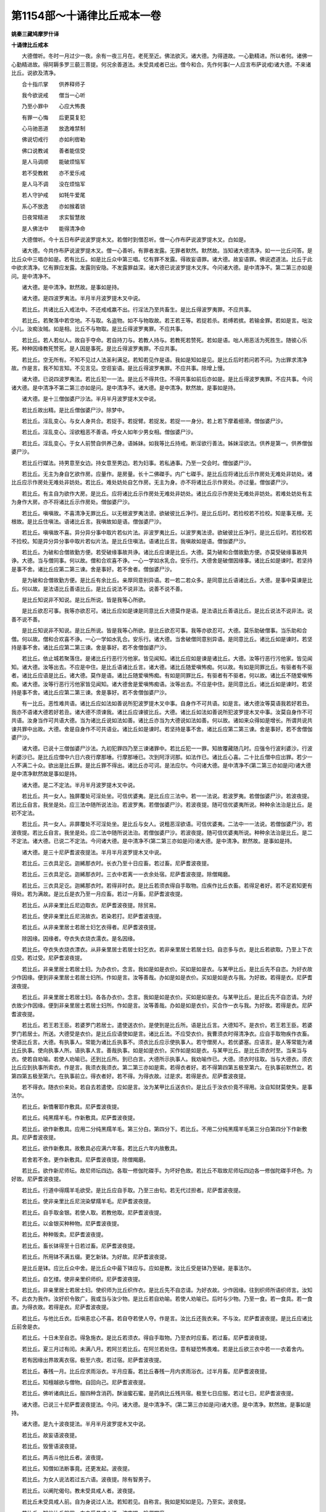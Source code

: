 第1154部～十诵律比丘戒本一卷
================================

**姚秦三藏鸠摩罗什译**

**十诵律比丘戒本**


　　大德僧听。冬时一月过少一夜。余有一夜三月在。老死至近。佛法欲灭。诸大德。为得道故。一心勤精进。所以者何。诸佛一心勤精进故。得阿耨多罗三藐三菩提。何况余善道法。未受具戒者已出。僧今和合。先作何事(一人应言布萨说戒)诸大德。不来诸比丘。说欲及清净。

　　合十指爪掌　　供养释师子

　　我今欲说戒　　僧当一心听

　　乃至小罪中　　心应大怖畏

　　有罪一心悔　　后更莫复犯

　　心马驰恶道　　放逸难禁制

　　佛说切戒行　　亦如利辔勒

　　佛口说教诫　　善者能信受

　　是人马调顺　　能破烦恼军

　　若不受教敕　　亦不爱乐戒

　　是人马不调　　没在烦恼军

　　若人守护戒　　如牦牛爱尾

　　系心不放逸　　亦如猴着锁

　　日夜常精进　　求实智慧故

　　是人佛法中　　能得清净命

　　大德僧听。今十五日布萨说波罗提木叉。若僧时到僧忍听。僧一心作布萨说波罗提木叉。白如是。

　　诸大德。今共作布萨说波罗提木叉。僧一心善听。有罪者发露。无罪者默然。默然故。当知诸大德清净。如一一比丘问答。是比丘众中三唱亦如是。若有比丘。如是比丘众中第三唱。忆有罪不发露。得故妄语罪。诸大德。故妄语罪。佛说遮道法。比丘于此中欲求清净。忆有罪应发露。发露则安隐。不发露罪益深。诸大德已说波罗提木叉序。今问诸大德。是中清净不。第二第三亦如是问。是中清净不。

　　诸大德。是中清净。默然故。是事如是持。

　　诸大德。是四波罗夷法。半月半月波罗提木叉中说。

　　若比丘。共诸比丘入戒法中。不还戒戒羸不出。行淫法乃至共畜生。是比丘得波罗夷罪。不应共事。

　　若比丘。若聚落中若空地。不与取。名盗物。如不与物取故。若王若王等。若捉若杀。若缚若摈。若输金罪。若如是言。咄汝小儿。汝痴汝贼。如是相。比丘不与物取。是比丘得波罗夷罪。不应共事。

　　若比丘。若人若似人。故自手夺命。若自持刀与。若教人持与。若教死若赞死。若如是语。咄人用恶活为死胜生。随彼心乐死。种种因缘教死赞死。是人因是事死。是比丘得波罗夷罪。不应共事。

　　若比丘。空无所有。不知不见过人法圣利满足。若知若见作是语。我如是知如是见。是比丘后时若问若不问。为出罪求清净故。作是言。我不知言知。不见言见。空诳妄语。是比丘得波罗夷罪。不应共事。除增上慢。

　　诸大德。已说四波罗夷法。若比丘犯一一法。是比丘不得共住。不得共事如前后亦如是。是比丘得波罗夷罪。不应共事。今问诸大德。是中清净不第二第三亦如是问。是中清净不。诸大德。是中清净。默然故。是事如是持。

　　诸大德。是十三僧伽婆尸沙法。半月半月波罗提木叉中说。

　　若比丘故出精。是比丘僧伽婆尸沙。除梦中。

　　若比丘。淫乱变心。与女人身共合。若捉手。若捉臂。若捉发。若捉一一身分。若上若下摩着细滑。僧伽婆尸沙。

　　若比丘。淫乱变心。淫欲粗恶不善语。呼女人如年少男女相。僧伽婆尸沙。

　　若比丘。淫乱变心。于女人前赞自供养己身。语姊妹。如我等比丘持戒。断淫欲行善法。姊妹淫欲法。供养是第一。供养僧伽婆尸沙。

　　若比丘行媒法。持男意至女边。持女意至男边。若为妇事。若私通事。乃至一交会时。僧伽婆尸沙。

　　若比丘。无主为身自乞欲作房。应量作。是房量。长十二佛磔手。内广七磔手。是比丘应将诸比丘示作房处无难处非妨处。诸比丘应示作房处无难处非妨处。若比丘。难处妨处自乞作房。无主为身。亦不将诸比丘示作房处。亦过量。僧伽婆尸沙。

　　若比丘。有主自为欲作大房。是比丘。应将诸比丘示作房处无难处非妨处。诸比丘应示作房处无难处非妨处。若难处妨处有主为身作大房。亦不将诸比丘示作房处。僧伽婆尸沙。

　　若比丘。嗔嗔故。不喜清净无罪比丘。以无根波罗夷法谤。欲破彼比丘净行。是比丘后时。若捡校若不捡校。知是事无根。无根故。是比丘住嗔法。语诸比丘言。我嗔故如是语。僧伽婆尸沙。

　　若比丘。嗔嗔故不喜。异分异分事中取片若似片法。非波罗夷比丘。以波罗夷法谤。欲破彼比丘净行。是比丘后时。若捡校若不捡校。知是异分异分事中取片若似片法。是比丘住嗔法。语诸比丘言。我嗔故如是语。僧伽婆尸沙。

　　若比丘。为破和合僧故勤方便。若受破缘事故共诤。诸比丘应谏是比丘。大德。莫为破和合僧故勤方便。亦莫受破缘事故共诤。大德。当与僧同事。何以故。僧和合欢喜不诤。一心一学如水乳合。安乐行。大德舍是破僧因缘事。诸比丘如是谏时。若坚持是事不舍。诸比丘应第二第三谏。舍是事好。若不舍者。僧伽婆尸沙。

　　是为破和合僧故勤方便。是比丘有余比丘。亲厚同意别异语。若一若二若众多。是同意比丘语诸比丘。大德。是事中莫谏是比丘。何以故。是法语比丘善语比丘。是比丘说法不说非法。说善不说不善。

　　是比丘知说非不知说。是比丘所说。皆是我等心所欲。

　　是比丘欲忍可事。我等亦欲忍可。诸比丘应如是谏是同意比丘大德莫作是语。是法语比丘善语比丘。是比丘说法不说非法。说善不说不善。

　　是比丘知说非不知说。是比丘所说。皆是我等心所欲。是比丘欲忍可事。我等亦欲忍可。大德。莫乐助破僧事。当乐助和合僧。何以故。僧和合欢喜不诤。一心一学如水乳合。安乐行。诸大德。当舍破僧同意别异语。是同意比丘。诸比丘如是谏时。若坚持是事不舍。诸比丘应第二第三谏。舍是事好。若不舍僧伽婆尸沙。

　　若比丘。依止城若聚落住。是诸比丘行恶行污他家。皆见闻知。诸比丘应如是谏是诸比丘。大德。汝等行恶行污他家。皆见闻知。诸大德。汝等出去。不应是中住。是比丘语诸比丘言。诸大德。诸比丘随爱嗔怖痴。何以故。有如是同罪比丘。有驱者有不驱者。诸比丘应语是比丘。诸大德。莫作是语。诸比丘随爱嗔怖痴。有如是同罪比丘。有驱者有不驱者。何以故。诸比丘不随爱嗔怖痴。诸大德。汝等行恶行污他家皆见闻知。诸大德舍是爱嗔怖痴语。汝等出去。不应是中住。是同意比丘。诸比丘如是谏时。若坚持是事不舍。诸比丘应第二第三谏。舍是事好。若不舍僧伽婆尸沙。

　　有一比丘。恶性难共语。诸比丘应如法如善说所犯波罗提木叉中事。自身作不可共语。如是言。诸大德汝等莫语我若好若丑。我亦不语诸大德若好若丑。诸大德不须谏我。诸比丘应谏彼比丘。大德。诸比丘如法如善说所犯波罗提木叉中事。汝莫自身作不可共语。汝身当作可共语大德。当为诸比丘说如法如善。诸比丘亦当为大德说如法如善。何以故。诸如来众得如是增长。所谓共说共谏共罪中出故。大德。舍是自身作不可共语业。诸比丘如是谏时。若坚持是事不舍。诸比丘应第二第三谏。舍是事好。若不舍僧伽婆尸沙。

　　诸大德。已说十三僧伽婆尸沙法。九初犯罪四乃至三谏诸罪中。若比丘犯一一罪。知故覆藏随几时。应强令行波利婆沙。行波利婆沙已。是比丘应僧中六日六夜行摩那埵。行摩那埵已。次到阿浮诃那。如法作已。诸比丘心喜。二十比丘僧中应出罪。若少一人不满二十众。欲出是比丘罪。是比丘罪不得出。诸比丘亦可诃。是法应尔。今问诸大德。是中清净不(第二第三亦如是问)诸大德是中清净默然故是事如是持。

　　诸大德。是二不定法。半月半月波罗提木叉中说。

　　若比丘。共一女人。独屏覆处可淫处坐。可信优婆夷。是比丘应三法中。若一一法说。若波罗夷。若僧伽婆尸沙。若波夜提。若比丘自言。我坐是处。应三法中随所说法治。若波罗夷。若僧伽婆尸沙。若波夜提。随可信优婆夷所说。种种余法治是比丘。是初不定法。

　　若比丘。共一女人。非屏覆处不可淫处坐。是比丘与女人。说粗恶淫欲语。可信优婆夷。二法中一一法说。若僧伽婆尸沙。若波夜提。若比丘自言。我坐是处。应二法中随所说法治。若僧伽婆尸沙。若波夜提。随可信优婆夷所说。种种余法治是比丘。是二不定法。诸大德。已说二不定法。今问诸大德。是中清净不(第二第三亦如是问)诸大德。是中清净。默然故。是事如是持。

　　诸大德。是三十尼萨耆波夜提法。半月半月波罗提木叉中说。

　　若比丘。三衣具足讫。迦絺那衣时。长衣乃至十日应畜。若过畜。尼萨耆波夜提。

　　若比丘。三衣具足讫。迦絺那衣时。三衣中若离一一衣余处宿。尼萨耆波夜提。除僧羯磨。

　　若比丘。三衣具足讫。迦絺那衣时。若得非时衣。是比丘若须衣得自手取物。应疾作比丘衣畜。若得足者好。若不足若知更有得处。若为满故。是比丘是衣乃至一月应畜。若过一月畜。尼萨耆波夜提。

　　若比丘。从非亲里比丘尼边取衣。尼萨耆波夜提。除贸易。

　　若比丘。使非亲里比丘尼浣故衣。若染若打。尼萨耆波夜提。

　　若比丘。从非亲里居士若居士妇乞衣得者。尼萨耆波夜提。

　　除因缘。因缘者。夺衣失衣烧衣濡衣。是名因缘。

　　若比丘。夺衣失衣烧衣漂衣。从非亲里居士若居士妇乞衣。若非亲里居士若居士妇。自恣多与衣。是比丘若欲取。乃至上下衣应受。若过受。尼萨耆波夜提。

　　若比丘。非亲里居士若居士妇。为办衣价。念言。我如是如是衣价。买如是如是衣。与某甲比丘。是比丘先不自恣。为好衣故少作因缘。便到非亲里居士若居士妇所。作如是言。汝等善哉。办如是如是衣价。买如是如是衣与我。为好故。若得是衣。尼萨耆波夜提。

　　若比丘。非亲里居士若居士妇。各各办衣价。念言。我如是如是衣价。买如是如是衣。与某甲比丘。是比丘先不自恣请。为好衣故少作因缘。便到非亲里居士若居士妇所。作如是言。汝等善哉。办如是如是衣价。买合作一衣与我。为好故。若得是衣。尼萨耆波夜提。

　　若比丘。若王若王臣。若婆罗门若居士。遣使送衣价。是使到是比丘所。语是比丘言。大德知不。是衣价。若王若王臣。若婆罗门若居士。所送。大德受是衣价。是比丘应语使如是言。诸比丘法。不应受衣价。我曹须衣时得清净衣。应自手取物疾作衣畜。使语比丘言。大德。有执事人。常能为诸比丘执事不。须衣比丘应示使执事人。若守僧房人。若优婆塞。应语言。是人等常能为诸比丘执事。使向执事人所。语执事人言。善哉执事。如是如是衣价。买作如是如是衣。与某甲比丘。是比丘须衣时至。当来当与衣。使若自劝喻。若使人劝喻已。还到比丘所。到已白言。大德所示执事人。我劝喻作已。大德。须衣时往取。当与大德衣。须衣比丘应到执事所索衣。作是言。我须衣我须衣。第二第三亦如是索。若得衣者好。若不得第四第五极至第六。在执事前默然立。若第四第五极至第六。在执事前立。得衣者好。若不得。为得衣故。过是求。若得是衣。尼萨耆波夜提。

　　若不得衣。随衣价来处。若自去若遣使。应如是言。汝为某甲比丘送衣价。是比丘于汝衣价竟不得用。汝自知财莫使失。是事法尔。

　　若比丘。新憍奢耶作敷具。尼萨耆波夜提。

　　若比丘。纯黑羺羊毛。作新敷具。尼萨耆波夜提。

　　若比丘。欲作新敷具。应用二分纯黑羺羊毛。第三分白。第四分下。若比丘。不用二分纯黑羺羊毛第三分白第四分下作新敷具。尼萨耆波夜提。

　　若比丘。欲作新敷具。故敷具必应满六年畜。若比丘六年内故敷具。

　　若舍若不舍。更作新敷具。尼萨耆波夜提。除僧羯磨。

　　若比丘。欲作新尼师坛。故尼师坛四边。各取一修伽陀磔手。为坏好色故。若比丘不取故尼师坛四边各一修伽陀磔手坏色。为好故。尼萨耆波夜提。

　　若比丘。行道中得羺羊毛欲受。是比丘应自手取。乃至三由旬。若无代过担者。尼萨耆波夜提。

　　若比丘。使非亲里比丘尼浣染擘羺羊毛。尼萨耆波夜提。

　　若比丘。自手取金银。若使人取。若教他取。尼萨耆波夜提。

　　若比丘。以金银买种种物。尼萨耆波夜提。

　　若比丘。种种贩卖。尼萨耆波夜提。

　　若比丘。畜长钵得至十日若过畜。尼萨耆波夜提。

　　若比丘。所用钵不满五缀。更乞新钵。为好故。尼萨耆波夜提。

　　是比丘是钵。应比丘众中舍。是比丘众中最下钵应与。应如是教。汝比丘受是钵乃至破。是事法尔。

　　若比丘。自乞缕。使非亲里织师织。尼萨耆波夜提。

　　若比丘。非亲里居士若居士妇。使织师为比丘织作衣。是比丘先不自恣请。为好衣故。少作因缘。往到织师所语织师言。汝知不。此衣为我作。汝好织令致广。我或当与汝少物。是比丘若自劝喻。若使人劝喻已。后时与少物。乃至一食。若一食具。若一食直。为得衣故。若得是衣。尼萨耆波夜提。

　　若比丘。与他比丘衣。后嗔恚忿心不喜。若自夺若使人夺。作是言。汝比丘还我衣来。不与汝。尼萨耆波夜提。是比丘应诸比丘前舍是衣。

　　若比丘。十日未至自恣。得急施衣。是比丘若须衣。得自手取物。乃至衣时应畜。若过畜。尼萨耆波夜提。

　　若比丘。夏三月过有闰。未满八月。若阿兰若比丘。在阿兰若处住。意有疑恐怖畏难。若是比丘欲三衣中若一一衣着舍内。

　　若有因缘出界故离衣宿。极至六夜。若过宿。尼萨耆波夜提。

　　若比丘。春残一月。比丘应求雨浴衣。半月应畜。若比丘春残一月内求雨浴衣。过半月畜。尼萨耆波夜提。

　　若比丘。知檀越欲与僧物。自回向己。尼萨耆波夜提。

　　若比丘。佛听诸病比丘。服四种含消药。酥油蜜石蜜。是药病比丘残共宿。极至七日应服。若过七日。尼萨耆波夜提。

　　诸大德。已说三十尼萨耆波夜提法。今问。诸大德。是中清净不。(第二第三亦如是问)诸大德。是中清净。默然故。是事如是持。

　　诸大德。是九十波夜提法。半月半月波罗提木叉中说。

　　若比丘。故妄语波夜提。

　　若比丘。毁訾语波夜提。

　　若比丘。两舌斗他比丘者。波夜提。

　　若比丘。知僧如法断事竟。还更发起。波夜提。

　　若比丘。为女人说法若过五六语。波夜提。除有智男子。

　　若比丘。以阐陀偈句。教未受具戒人者。波夜提。

　　若比丘未受具戒人前。自为身说过人法。若知若见。自称言。我如是知如是见。乃至实。波夜提。

　　若比丘。知他比丘粗罪。向未受具戒人说。波夜提。除僧羯磨。

　　若比丘。先欢喜听。后如是言。诸比丘随亲厚。回僧物与。波夜提。

　　若比丘。说戒时作是言。何用说是杂碎戒为。半月半月波罗提木叉中说。说是戒故。诸比丘心悔心坏心恼心热。忧愁不乐生反戒心。作是轻呵戒者。波夜提。

　　若比丘。杀众草木波夜提。

　　若比丘嫌骂波夜提。

　　若比丘。不随问答恼他。波夜提。

　　若比丘。僧卧具若坐床。若卧床若钩絷。若坐卧具。露地若自敷若使人敷。是中若坐若卧。去时不自举不教人举。波夜提。

　　若比丘。比丘房舍。中敷卧具。若自敷若使人敷。是中若坐若卧。去时不自举不教人举。波夜提。

　　若比丘。比丘房舍中。嗔恚忿心不喜。若自挽出。若使人挽出。如是言。出去灭去。汝不应是中住。是因缘故不异。波夜提。

　　若比丘。比丘房舍中。知诸比丘先安住敷卧具竟。后来强以卧具。若自敷若使人敷。作是念。若不乐者自当出去。是因缘故不异。波夜提。

　　若比丘。比丘重阁上。若尖脚坐床若卧床。用力若坐若卧。波夜提。

　　若比丘。知水有虫。若自浇草土。若使人浇。波夜提。

　　若比丘。欲作大房舍。从户牖平地边渐次。若二若三垒令坚牢。若过垒。波夜提。

　　若比丘僧。不差教诫比丘尼。波夜提。

　　若比丘。僧虽差教诫比丘尼。是比丘乃至日没时。波夜提。

　　若比丘。如是语。为供养利故。诸比丘教化比丘尼。波夜提。

　　若比丘。与比丘尼议共道行。乃至到一聚落。波夜提。除因缘。因缘者。若多伴所行道。有疑怖畏。是名因缘。

　　若比丘。与比丘尼议共载船。若上水若下水。波夜提。除直度。

　　若比丘。与非亲里比丘尼衣。波夜提。

　　若比丘。与非亲里比丘尼作衣。波夜提。

　　若比丘。共比丘尼。独屏覆处坐。波夜提。

　　若比丘。共女人独露处坐。波夜提。

　　若比丘。知比丘尼赞因缘得食食。波夜提。除先白衣时善因缘。

　　若比丘。数数食波夜提。除因缘。因缘者。病时布施衣时。是名因缘。

　　若比丘。施一食处。无病比丘应一食。若过一食。波夜提。

　　若比丘。到白衣家自恣多与。若饼若麨。诸比丘若须。若二若三钵应受。若过是取。波夜提。二三钵受已出外。应与余善比丘。是事法尔。

　　若比丘。食竟不受残食法。若食波夜提。

　　若比丘。知他比丘食竟不受残食法。强劝自恣多与饮食。如是言。比丘食。为恼故作是念。令是比丘乃至少许时得恼。是因缘故不异。波夜提。

　　若比丘。别众食波夜提。除因缘。因缘者。病时。作衣时。欲道行时。欲船上行时。大会时。外道沙门施食时。是名因缘。

　　若比丘。非时食波夜提。

　　若比丘。残宿食食波夜提。

　　若比丘。不受饮食着口中。波夜提。除水及杨枝。

　　若比丘。诸家中如是美食。乳酪生酥熟酥油鱼肉脯。若比丘无病。如是美食为身索。波夜提。

　　若比丘。知水有虫取用。波夜提。

　　若比丘。食家中卧处坐。波夜提。

　　若比丘。食家中独与一女人卧处强坐。波夜提。

　　若比丘。裸形外道。若出家男。若出家女。自手与食。波夜提。

　　若比丘。军发行往观。波夜提。除因缘。

　　若比丘。有因缘到军中。乃至二宿应住。若过宿。波夜提。

　　若比丘。乃至二宿军中住。观军发行主将幢麾军阵合战。波夜提。

　　若比丘。嗔他比丘。恚忿不喜手打。波夜提。

　　若比丘。嗔他比丘。恚忿不喜手搏。波夜提。

　　若比丘。知他比丘粗罪。覆藏乃至一宿。波夜提。

　　若比丘。语彼比丘。大德来至诸家。使与汝多美饮食。是比丘。不使与彼比丘食。如是言。汝去。共汝若坐若语不乐。我独坐独语乐。欲令恼故作是念。令是比丘乃至少时得恼。是因缘故不异。波夜提。

　　若比丘。无病欲露地自炙。若草木牛屎粪扫。若自烧若使人烧。波夜提。

　　若比丘。如法僧事与欲竟。后更呵。波夜提。

　　若比丘。未受具戒人。共一房宿过二夜。波夜提。

　　若比丘。作是言。我如是知佛法义。行障道法不能障道。是比丘。诸比丘应如是谏。汝大德。莫作是语。我如是知佛法义。行障道法不能障道。汝莫谤佛。莫诬佛。谤佛不善。佛不作是语。佛种种因缘说行障道法实障道。汝大德。舍是恶邪见。是比丘。诸比丘如是谏时。若坚持是事不舍。

　　诸比丘应第二第三谏。舍是事好。若不舍波夜提。

　　若比丘。知是人如是语不如法悔。不舍恶邪见故摈。若畜使共事若语共宿。波夜提。

　　若有沙弥作是言。我如是知佛法义。行诸欲不能障道。是沙弥。诸比丘应如是教。汝沙弥。莫作是语。我如是知佛法义。行诸欲不能障道。汝莫谤佛莫诬佛。谤佛不善。佛不作是语。佛种种因缘说行诸欲能障道。汝沙弥。舍是恶邪见。是沙弥。诸比丘如是教时。若坚持不舍。

　　诸比丘应第二第三教。舍是事好。若不舍者。诸比丘应如是语。汝沙弥。从今日不应言佛是我师。亦不应随诸比丘后行。诸余沙弥。得共比丘乃至一宿两宿。汝亦无是事。痴人出去灭去。莫此中住。若比丘。知是摈沙弥。若畜使一房舍宿。波夜提。

　　若比丘。若宝若名宝。若自取若语取是物。波夜提。除僧房内。若住处内。若宝若名宝。僧房内住处内。如是生心。是谁有是主取去。是事法尔。

　　若比丘。得新衣应三种坏色。一一坏色。若青若泥若木兰。

　　若比丘三种坏色中不一一坏色。若青若泥若木兰作新衣。波夜提。

　　若比丘。半月内浴。波夜提。除因缘。因缘者。春残一月半。夏初一月。是二月半。名热时。除病时风时雨时作时行路时。是名因缘。

　　若比丘。故夺畜生命。波夜提。

　　若比丘。故令他比丘心疑。作是念。令是比丘乃至少时得恼。是因缘故不异。波夜提。

　　若比丘指痛挃波夜提。

　　若比丘水中戏波夜提。

　　若比丘。共女人一房舍宿。波夜提。

　　若比丘。自恐怖他比丘。若使人恐怖。乃至戏笑。波夜提。

　　若比丘。他比丘若钵若衣若户钩钥若革屣若针筒。如是一一生活具。若自藏若使人藏。乃至戏笑。波夜提。

　　若比丘。与比丘比丘尼式叉摩那沙弥沙弥尼衣。辄还用。波夜提。

　　若比丘。无根僧伽婆尸沙法。谤他比丘。波夜提。

　　若比丘。与女人议共道行。乃至到一聚落。波夜提。

　　若比丘。与贼众议共道行。乃至到一聚落。波夜提(七十)

　　若比丘。不满二十岁人与受具足戒。波夜提。是人不得戒。诸比丘亦可呵。是事法尔。

　　若比丘。自手掘地。若使人掘。若指示言掘是。波夜提。

　　若比丘。受四月自恣请。过是受者。波夜提。除常自恣请。除数数自恣请。除独自恣请。

　　若比丘。说戒时如是言。我今未学是戒。先当问诸比丘诵修多罗毗尼阿毗昙者。波夜提。

　　若比丘。欲得法利。是波罗提木叉中应学。亦应问诸比丘诵修多罗毗尼阿毗昙者。应如是言。诸大德。是语有何义。是事法尔。

　　若比丘共诸比丘斗乱诤讼时。屏处默然立听作是念。诸比丘。所说我当忆持。波夜提。

　　若比丘。僧断事时默然起去。波夜提。

　　若比丘。轻他比丘。波夜提。

　　若比丘饮酒。波夜提。

　　若比丘。非时入聚落。不白善比丘。波夜提。除因缘。

　　若比丘。请食食前食后行至余家。波夜提。

　　若比丘。刹帝利王水浇顶。夜未晓未藏宝。若门艺门艺边过。波夜提。除大因缘。

　　若比丘。说戒时如是言。我今始知是法半月半月入戒经中说。诸比丘知是比丘乃至若二若三说戒中坐。何况多。是比丘不以不知故得脱。随所犯罪如法治。应呵令厌。汝大德。汝失无利。汝不善。汝说戒时不敬说戒。不作是念。实有是事。不贵重。不着心中。不一心念。不摄耳听法从彼事。波夜提。

　　若比丘。若骨若齿若角作针筒。波夜提。

　　若比丘。欲作坐床若卧床。足应高八指。除入梐。若过作。波夜提。

　　若比丘。自以兜罗绵贮褥。若使人贮。波夜提。

　　若比丘。欲作雨浴衣。应料量。是中量。长六修伽陀磔手。广二修伽陀磔手半。若过作。波夜提。

　　若比丘。欲作覆身衣。应料量。是中量。长四修伽陀磔手。广二修伽陀磔手半。若过作。波夜提。

　　若比丘。欲作尼师坛。应料量。是中量。长二修伽陀磔手。广一修伽陀磔手半。若益一磔手缕。若过作。波夜提。

　　若比丘。佛衣等量作衣。若过佛衣量。波夜提。是中佛衣量。长九修伽陀磔手。广六修伽陀磔手。是名佛衣量。

　　诸大德。已说九十波夜提法。今问。诸大德。是中清净不。(第二第三亦如是问)诸大德。是中清净。默然故。是事如是持。

　　诸大德。是四波罗提提舍尼法。半月半月波罗提木叉中说。

　　若比丘无病。白衣家内非亲里比丘尼边。自手受食。是比丘。应诸比丘边出罪如是言。诸大德。我堕可呵法所不应作。是可出法我今出。是第一波罗提提舍尼法。

　　有诸比丘。白衣家请食。是中一比丘尼立指示。与是比丘饭。与是比丘羹。诸比丘应语是比丘尼。小住姊妹。待诸比丘食竟。若诸比丘中。乃至无一比丘能语是比丘尼。姊妹小住待诸比丘食竟。是比丘应余比丘边出罪如是言。诸大德。我堕可呵法所不应作。是可出法我今出。是第二波罗提提舍尼法。

　　有诸学家中。僧作学家羯磨。若比丘知是学家中僧作学家羯磨。先不请后来自手受饭食。是比丘应余比丘边出罪如是言大德。我堕可呵法所不应作。是可出法我今出。是第三波罗提提舍尼法。

　　有僧阿兰若处住。有疑怖畏。若比丘先知如是阿兰若住处有疑怖畏。僧亦不作羯磨。不精舍外受饮食。精舍内受饮食。是比丘应余比丘边出罪。如是言。大德。我堕可呵法所不应作。是可出法我今出。是第四波罗提提舍尼法。

　　诸大德。已说四波罗提提舍尼法。今问。诸大德。是中清净不。(第二第三赤如是问)诸大德。是中清净。默然故是事如是持。

　　诸大德。是众学法。半月半月波罗提木叉中说。

　　不高着内衣。应当学。

　　不下着内衣。应当学。

　　不参差着内衣。应当学。

　　不如釿头着内衣应当学。

　　不如多罗叶着内衣。应当学。

　　不如象鼻着内衣。应当学。

　　不如麨团着内衣。应当学。

　　不细襵着内衣。应当学。

　　不如两耳着内衣。应当学。

　　不生起着内衣。应当学。

　　不细生疏着内衣。应当学。

　　周齐着内衣。应当学。

　　不高被衣。应当学。

　　不下被衣。应当学。

　　不参差被衣。应当学。

　　齐整被衣。应当学。

　　好覆身入白衣舍。应当学。

　　好覆身白衣舍坐。应当学。

　　善好入白衣舍。应当学。

　　善好白衣舍坐。应当学。

　　不眄视入白衣舍。应当学。

　　不眄视白衣舍坐。应当学。

　　不嗅入白衣舍。应当学。

　　不嗅白衣舍坐。应当学。

　　不自大入白衣舍。应当学。

　　不自大白衣舍坐。应当学。

　　小声入白衣舍。应当学。

　　小声白衣舍坐。应当学。

　　不胡跪入白衣舍。应当学。

　　不胡跪白衣舍坐。应当学。

　　不覆头入白衣舍。应当学。

　　不覆头白衣舍坐。应当学。

　　不襆头入白衣舍。应当学。

　　不襆头白衣舍坐。应当学。

　　不叉腰入白衣舍。应当学。

　　不叉腰白衣舍坐。应当学。

　　不现胸入白衣舍。应当学。

　　不现胸白衣舍坐。应当学。

　　不现胁入白衣舍。应当学(四十)

　　不现胁白衣舍坐。应当学。

　　不反抄衣入白衣舍。应当学。

　　不反抄衣白衣舍坐。应当学。

　　不左右抄衣入白衣舍。应当学。

　　不左右抄衣白衣舍坐。应当学。

　　不放衣掉入白衣舍。应当学。

　　不放衣掉白衣舍坐。应当学。

　　不掉臂入白衣舍。应当学。

　　不掉臂白衣舍坐。应当学。

　　不摇肩入白衣舍。应当学(五十)

　　不摇肩白衣舍坐。应当学。

　　不摇头入白衣舍。应当学。

　　不摇头白衣舍坐。应当学。

　　不摇身入白衣舍。应当学。

　　不摇身白衣舍坐。应当学。

　　不携手入白衣舍。应当学。

　　不携手白衣舍坐。应当学。

　　不躄行入白衣舍。应当学。

　　不躄行白衣舍坐。应当学。

　　不累脚入白衣舍。应当学。

　　不累脚白衣舍坐。应当学。

　　不掌扶颊白衣舍坐。为白衣笑故。应当学。

　　一心受饭。应当学。

　　一心受羹。应当学。

　　不溢钵受饭食。应当学。

　　羹饭等食。应当学。

　　不偏刳食。应当学。

　　不钵中择好饭食。应当学。

　　不大抟饭食。应当学。

　　抟饭可口食。应当学。

　　不张口待饭食。应当学。

　　不含食语。应当学。

　　不啮半食。应当学。

　　不嚼食作声食。应当学。

　　不全吞食食。应当学。

　　不味咽食食。应当学。

　　不吐舌食。应当学。

　　不嗅食食。应当学。

　　不舐手食。应当学。

　　不指抆钵食。应当学。

　　不弃饭食。应当学。

　　不振手食。应当学。

　　不污手受食器。应当学。

　　不得以饭覆羹更望得。应当学。

　　不病不得为身索羹饭。应当学。

　　不得嫉心看比坐钵中。应当学。

　　一心观钵食。应当学。

　　次第食。应当学。

　　不应洗钵水弃白衣舍内。除语檀越。应当学。

　　人骑马不应为说法。除病。应当学。

　　人在前比丘在后。不应为说法。除病。应当学。

　　人在道中比丘在道外。不应为说法。除病。应当学。

　　人在高比丘在下。不应为说法。除病。应当学。

　　人坐比丘立。不应为说法。除病。应当学。

　　人卧比丘坐。不应为说法。除病。应当学。

　　人覆头。不应为说法。除病。应当学。

　　人襆头。不应为说法。除病。应当学。

　　人叉腰。不应为说法。除病。应当学。

　　人现胸。不应为说法。除病。应当学。

　　人现胁。不应为说法。除病。应当学(一百)

　　人反抄衣。不应为说法。除病。应当学。

　　人左右反抄衣。不应为说法。除病。应当学。

　　人放衣掉。不应为说法。除病。应当学。

　　人着屐。不应为说法。除病。应当学。

　　人着革屣。不应为说法。除病。应当学。

　　人捉杖。不应为说法。除病。应当学。

　　人捉盖。不应为说法。除病。应当学。

　　人捉五尺刀。不应为说法。除病。应当学。

　　人捉小刀。不应为说法。除病。应当学。

　　人捉弓箭种种器杖。不应为说法。除病。应当学。

　　不应生草上大小便涕唾。除病。应当学。

　　不应净用水中大小便涕唾。除病。应当学。

　　不应立大小便。除病。应当学。

　　树过人不应上。除大因缘。应当学。

　　诸大德。已说众学法。今问。诸大德。是中清净不(第二第三亦如是问)诸大德。是中清净。默然故。是事如是持。

　　诸大德。是七灭诤法。半月半月波罗提木叉中说。

　　应与现前毗尼人。当与现前毗尼。

　　应与忆念毗尼人。当与忆念毗尼。

　　应与不痴毗尼人。当与不痴毗尼。

　　应与自言治人。当与自言治。

　　应与觅罪相人。当与觅罪相。

　　应与多觅罪相人。当与多觅罪相。

　　种种僧中诤事起。如草布地除灭。应当学。

　　诸大德。已说七灭诤法。今问诸大德。是中清净不。(第二第三亦如是问)诸大德。是中清净默然故是事如是持。

　　诸大德已说戒序。已说四波罗夷法。已说十三僧伽婆尸沙法。已说二不定法。已说三十尼萨耆波夜提法。已说九十波夜提法。已说四波罗提提舍尼法。已说众学法。已说七灭诤法。是事入佛戒经中半月半月波罗提木叉中说。及余随道戒法中。是中诸大德。一心欢喜不诤。如水乳合安乐行。应当学。

　　毗婆尸佛如来无所著等正觉。为六百二十万比丘前后围绕。说是戒经。

　　忍辱第一道　　涅槃佛称最

　　出家恼他人　　不名为沙门

　　尸弃佛如来无所著等正觉。为八十万比丘前后围绕。说是戒经。

　　譬如明眼人　　能避险恶道

　　世有聪明人　　能远离诸恶

　　毗钵施佛如来无所著等正觉。为十万比丘前后围绕。说是戒经。

　　不恼不说过　　如戒所说行

　　饭食知节量　　常乐在闲处

　　心净乐精进　　是名诸佛教

　　拘留孙佛如来无所著等正觉。为四万比丘前后围绕。说是戒经。

　　譬如蜂采花　　不坏色与香

　　但取其味去　　比丘入聚落

　　不破坏他事　　不观作不作

　　但自观身行　　谛视善不善

　　拘那含佛如来无所著等正觉。为三万比丘前后围绕。说是戒经。

　　欲得好心莫放逸　　圣人善法当勤学

　　若有知寂一心人　　乃能无复忧愁患

　　迦葉佛如来无所著等正觉。为二万比丘前后围绕。说是戒经。

　　一切恶莫作　　当具足善法

　　自净其志意　　是名诸佛教

　　我释迦牟尼佛如来无所著等正觉。为千二百五十未曾有僧前后围绕。说是戒经。

　　护身为善哉　　能护口亦善

　　护意为善哉　　护一切亦善

　　比丘护一切　　便得离众恶

　　比丘守口意　　身不犯众恶

　　是三业道净　　得圣所得道

　　若人挝骂不还报　　于嫌恨人心不恨

　　于嗔人中心常净　　见人为恶自不作

　　七佛为世尊　　能救护世间

　　所可说戒经　　我已广说竟

　　诸佛及弟子　　恭敬是戒经

　　恭敬戒经已　　各各相恭敬

　　惭愧得具足　　能得无为道

　　已说戒经竟　　僧一心布萨
